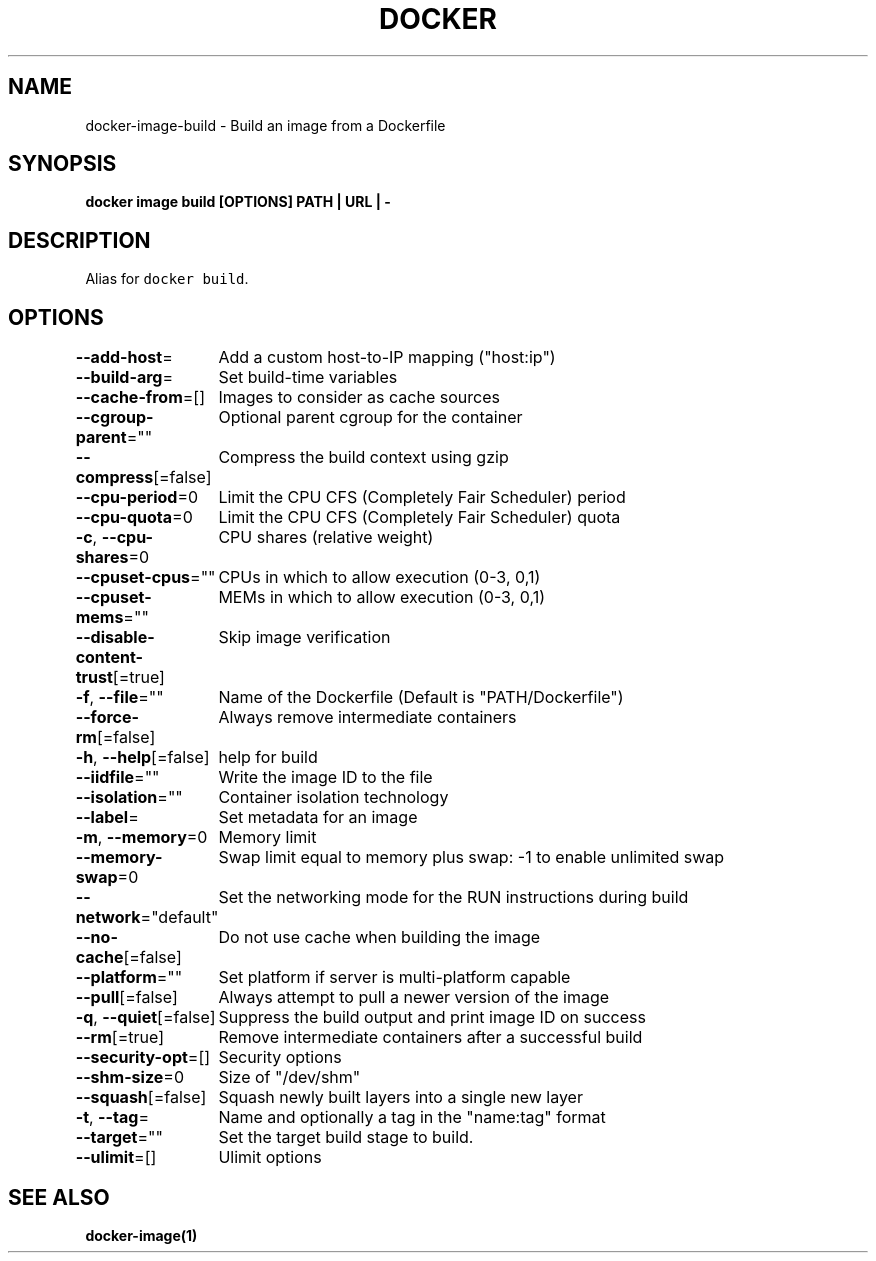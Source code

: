.nh
.TH "DOCKER" "1" "Aug 2023" "Docker Community" "Docker User Manuals"

.SH NAME
.PP
docker-image-build - Build an image from a Dockerfile


.SH SYNOPSIS
.PP
\fBdocker image build [OPTIONS] PATH | URL | -\fP


.SH DESCRIPTION
.PP
Alias for \fB\fCdocker build\fR\&.


.SH OPTIONS
.PP
\fB--add-host\fP=
	Add a custom host-to-IP mapping ("host:ip")

.PP
\fB--build-arg\fP=
	Set build-time variables

.PP
\fB--cache-from\fP=[]
	Images to consider as cache sources

.PP
\fB--cgroup-parent\fP=""
	Optional parent cgroup for the container

.PP
\fB--compress\fP[=false]
	Compress the build context using gzip

.PP
\fB--cpu-period\fP=0
	Limit the CPU CFS (Completely Fair Scheduler) period

.PP
\fB--cpu-quota\fP=0
	Limit the CPU CFS (Completely Fair Scheduler) quota

.PP
\fB-c\fP, \fB--cpu-shares\fP=0
	CPU shares (relative weight)

.PP
\fB--cpuset-cpus\fP=""
	CPUs in which to allow execution (0-3, 0,1)

.PP
\fB--cpuset-mems\fP=""
	MEMs in which to allow execution (0-3, 0,1)

.PP
\fB--disable-content-trust\fP[=true]
	Skip image verification

.PP
\fB-f\fP, \fB--file\fP=""
	Name of the Dockerfile (Default is "PATH/Dockerfile")

.PP
\fB--force-rm\fP[=false]
	Always remove intermediate containers

.PP
\fB-h\fP, \fB--help\fP[=false]
	help for build

.PP
\fB--iidfile\fP=""
	Write the image ID to the file

.PP
\fB--isolation\fP=""
	Container isolation technology

.PP
\fB--label\fP=
	Set metadata for an image

.PP
\fB-m\fP, \fB--memory\fP=0
	Memory limit

.PP
\fB--memory-swap\fP=0
	Swap limit equal to memory plus swap: -1 to enable unlimited swap

.PP
\fB--network\fP="default"
	Set the networking mode for the RUN instructions during build

.PP
\fB--no-cache\fP[=false]
	Do not use cache when building the image

.PP
\fB--platform\fP=""
	Set platform if server is multi-platform capable

.PP
\fB--pull\fP[=false]
	Always attempt to pull a newer version of the image

.PP
\fB-q\fP, \fB--quiet\fP[=false]
	Suppress the build output and print image ID on success

.PP
\fB--rm\fP[=true]
	Remove intermediate containers after a successful build

.PP
\fB--security-opt\fP=[]
	Security options

.PP
\fB--shm-size\fP=0
	Size of "/dev/shm"

.PP
\fB--squash\fP[=false]
	Squash newly built layers into a single new layer

.PP
\fB-t\fP, \fB--tag\fP=
	Name and optionally a tag in the "name:tag" format

.PP
\fB--target\fP=""
	Set the target build stage to build.

.PP
\fB--ulimit\fP=[]
	Ulimit options


.SH SEE ALSO
.PP
\fBdocker-image(1)\fP
